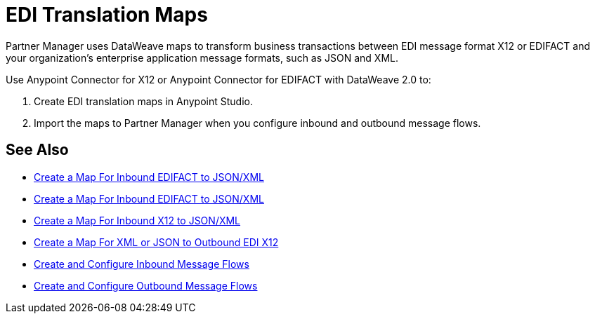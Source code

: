 = EDI Translation Maps

Partner Manager uses DataWeave maps to transform business transactions between EDI message format X12 or EDIFACT and your organization’s enterprise application message formats, such as JSON and XML.

Use Anypoint Connector for X12 or Anypoint Connector for EDIFACT with DataWeave 2.0 to:

. Create EDI translation maps in Anypoint Studio.
. Import the maps to Partner Manager when you configure inbound and outbound message flows.

== See Also

* xref:create-map-inbound-edifact-json-xml.adoc[Create a Map For Inbound EDIFACT to JSON/XML]
* xref:create-map-inbound-edifact-json-xml.adoc[Create a Map For Inbound EDIFACT to JSON/XML]
* xref:create-map-inbound-x12-json-xml.adoc[Create a Map For Inbound X12 to JSON/XML]
* xref:create-map-json-xml-to-outbound-x12.adoc[Create a Map For XML or JSON to Outbound EDI X12]
* xref:configure-message-flows.adoc[Create and Configure Inbound Message Flows]
* xref:create-outbound-message-flow.adoc[Create and Configure Outbound Message Flows]
